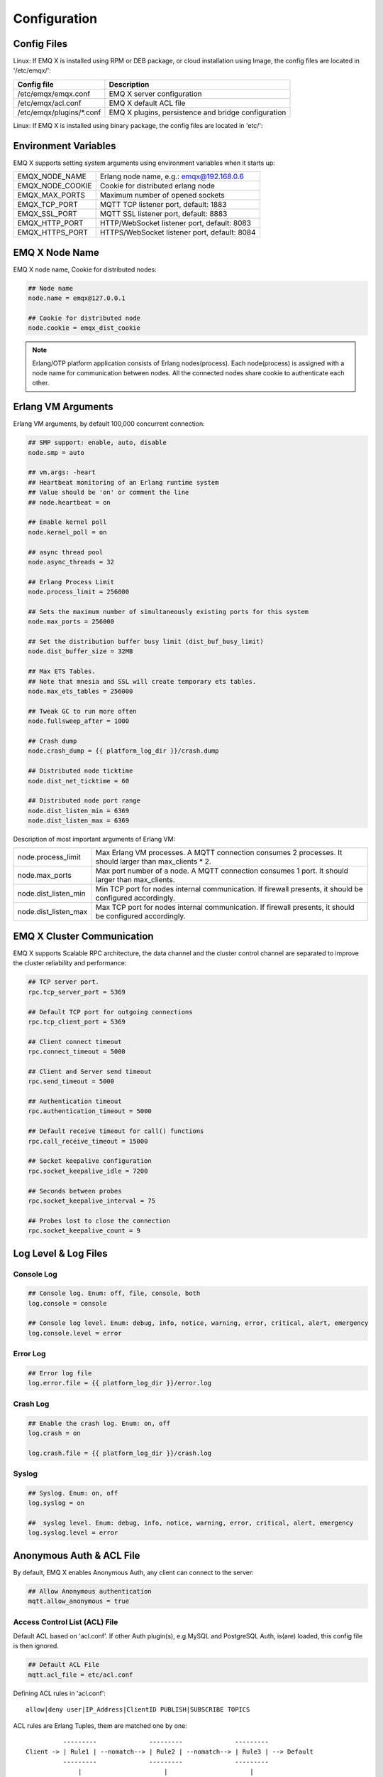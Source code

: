 
.. _config_guide:

=============
Configuration
=============

------------
Config Files
------------

Linux: If EMQ X is installed using RPM or DEB package, or cloud installation using Image, the config files are located in '/etc/emqx/':

+----------------------------+-----------------------------------------------------+
| Config file                | Description                                         |
+============================+=====================================================+
| /etc/emqx/emqx.conf        | EMQ X server configuration                          |
+----------------------------+-----------------------------------------------------+
| /etc/emqx/acl.conf         | EMQ X default ACL file                              |
+----------------------------+-----------------------------------------------------+
| /etc/emqx/plugins/\*.conf  | EMQ X plugins, persistence and bridge configuration |
+----------------------------+-----------------------------------------------------+

Linux: If EMQ X is installed using binary package, the config files are located in 'etc/':

+----------------------------+----------------------------------------------------+
| Config file                | Description                                        |
+============================+====================================================+
| etc/emqx.conf              | EMQ X server configuration                        |
+----------------------------+----------------------------------------------------+
| etc/acl.conf               | EMQ X default ACL file                             |
+----------------------------+----------------------------------------------------+
| etc/plugins/\*.conf        | EMQ X plugins, persistence and bridge configuration |
+----------------------------+----------------------------------------------------+

---------------------
Environment Variables
---------------------

EMQ X supports setting system arguments using environment variables when it starts up:

+--------------------+-----------------------------------------------+
| EMQX_NODE_NAME     | Erlang node name, e.g.: emqx@192.168.0.6      |
+--------------------+-----------------------------------------------+
| EMQX_NODE_COOKIE   | Cookie for distributed erlang node            |
+--------------------+-----------------------------------------------+
| EMQX_MAX_PORTS     | Maximum number of opened sockets              |
+--------------------+-----------------------------------------------+
| EMQX_TCP_PORT      | MQTT TCP listener port, default: 1883         |
+--------------------+-----------------------------------------------+
| EMQX_SSL_PORT      | MQTT SSL listener port, default: 8883         |
+--------------------+-----------------------------------------------+
| EMQX_HTTP_PORT     | HTTP/WebSocket listener port, default: 8083   |
+--------------------+-----------------------------------------------+
| EMQX_HTTPS_PORT    | HTTPS/WebSocket listener port, default: 8084  |
+--------------------+-----------------------------------------------+

-----------------
EMQ X Node Name
-----------------

EMQ X node name, Cookie for distributed nodes:

.. code-block:: properties

    ## Node name
    node.name = emqx@127.0.0.1

    ## Cookie for distributed node
    node.cookie = emqx_dist_cookie

.. NOTE::

    Erlang/OTP platform application consists of Erlang nodes(process). Each node(process) is assigned with a node name for communication between nodes. All the connected nodes share cookie to authenticate each other.

-------------------
Erlang VM Arguments
-------------------

Erlang VM arguments, by default 100,000 concurrent connection:

.. code-block:: properties

    ## SMP support: enable, auto, disable
    node.smp = auto

    ## vm.args: -heart
    ## Heartbeat monitoring of an Erlang runtime system
    ## Value should be 'on' or comment the line
    ## node.heartbeat = on

    ## Enable kernel poll
    node.kernel_poll = on

    ## async thread pool
    node.async_threads = 32

    ## Erlang Process Limit
    node.process_limit = 256000

    ## Sets the maximum number of simultaneously existing ports for this system
    node.max_ports = 256000

    ## Set the distribution buffer busy limit (dist_buf_busy_limit)
    node.dist_buffer_size = 32MB

    ## Max ETS Tables.
    ## Note that mnesia and SSL will create temporary ets tables.
    node.max_ets_tables = 256000

    ## Tweak GC to run more often
    node.fullsweep_after = 1000

    ## Crash dump
    node.crash_dump = {{ platform_log_dir }}/crash.dump

    ## Distributed node ticktime
    node.dist_net_ticktime = 60

    ## Distributed node port range
    node.dist_listen_min = 6369
    node.dist_listen_max = 6369

Description of most important arguments of Erlang VM:

+-------------------------+-----------------------------------------------------------------------------------------------------------+
| node.process_limit      | Max Erlang VM processes. A MQTT connection consumes 2 processes. It should larger than max_clients * 2.   | 
+-------------------------+-----------------------------------------------------------------------------------------------------------+
| node.max_ports          | Max port number of a node. A MQTT connection consumes 1 port. It should larger than max_clients.          | 
+-------------------------+-----------------------------------------------------------------------------------------------------------+
| node.dist_listen_min    | Min TCP port for nodes internal communication. If firewall presents, it should be configured accordingly. |
+-------------------------+-----------------------------------------------------------------------------------------------------------+
| node.dist_listen_max    | Max TCP port for nodes internal communication. If firewall presents, it should be configured accordingly. |
+-------------------------+-----------------------------------------------------------------------------------------------------------+

----------------------------
EMQ X Cluster Communication
----------------------------

EMQ X supports Scalable RPC architecture, the data channel and the cluster control channel are separated to improve the cluster reliability and performance:

.. code-block:: properties

    ## TCP server port.
    rpc.tcp_server_port = 5369

    ## Default TCP port for outgoing connections
    rpc.tcp_client_port = 5369

    ## Client connect timeout
    rpc.connect_timeout = 5000

    ## Client and Server send timeout
    rpc.send_timeout = 5000

    ## Authentication timeout
    rpc.authentication_timeout = 5000

    ## Default receive timeout for call() functions
    rpc.call_receive_timeout = 15000

    ## Socket keepalive configuration
    rpc.socket_keepalive_idle = 7200

    ## Seconds between probes
    rpc.socket_keepalive_interval = 75

    ## Probes lost to close the connection
    rpc.socket_keepalive_count = 9

---------------------
Log Level & Log Files 
---------------------

Console Log
-----------

.. code-block:: properties

    ## Console log. Enum: off, file, console, both
    log.console = console

    ## Console log level. Enum: debug, info, notice, warning, error, critical, alert, emergency
    log.console.level = error

Error Log
---------

.. code-block:: properties

    ## Error log file
    log.error.file = {{ platform_log_dir }}/error.log

Crash Log
---------

.. code-block:: properties

    ## Enable the crash log. Enum: on, off
    log.crash = on

    log.crash.file = {{ platform_log_dir }}/crash.log

Syslog
----------

.. code-block:: properties

    ## Syslog. Enum: on, off
    log.syslog = on

    ##  syslog level. Enum: debug, info, notice, warning, error, critical, alert, emergency
    log.syslog.level = error

-------------------------
Anonymous Auth & ACL File
-------------------------

By default, EMQ X enables Anonymous Auth, any client can connect to the server:

.. code-block:: properties

    ## Allow Anonymous authentication
    mqtt.allow_anonymous = true

Access Control List (ACL) File
-------------------------------

Default ACL based on 'acl.conf'. If other Auth plugin(s), e.g.MySQL and PostgreSQL Auth, is(are) loaded, this config file is then ignored. 

.. code-block:: properties

    ## Default ACL File
    mqtt.acl_file = etc/acl.conf

Defining ACL rules in 'acl.conf'::

    allow|deny user|IP_Address|ClientID PUBLISH|SUBSCRIBE TOPICS 

ACL rules are Erlang Tuples, them are matched one by one:: 

              ---------              ---------              ---------
    Client -> | Rule1 | --nomatch--> | Rule2 | --nomatch--> | Rule3 | --> Default
              ---------              ---------              ---------
                  |                      |                      |
                match                  match                  match
                 \|/                    \|/                    \|/
            allow | deny           allow | deny           allow | deny

Setting default rules in 'acl.conf':

.. code-block:: erlang

    %% allow user 'dashboard' to subscribe to topic '$SYS/#'
    {allow, {user, "dashboard"}, subscribe, ["$SYS/#"]}.

    %% allow local users to subscribe to all topics
    {allow, {ipaddr, "127.0.0.1"}, pubsub, ["$SYS/#", "#"]}.

    %% Deny all user to subscribe to topic '$SYS#' and '#'
    {deny, all, subscribe, ["$SYS/#", {eq, "#"}]}.

    %% When non of above hits, allow
    {allow, all}.

.. NOTE:: default rules allow only local user to subscribe to '$SYS/#' and '#'

After EMQ X receives MQTT clients' PUBLISH or SUBSCRIBE requests, it match the ACL rules one by one till it hits, and return 'allow' or 'deny'.

Cache of ACL
---------------------

Enable Cache of ACL of PUBLISH messages:

.. code-block:: properties

    ## Cache ACL for PUBLISH
    mqtt.cache_acl = true

.. NOTE:: If a client cached too much ACLs, it causes high memory occupancy.

------------------------
MQTT Protocol Arguments
------------------------

Max Length of ClientId
----------------------

.. code-block:: properties

    ## Max ClientId Length Allowed.
    mqtt.max_clientid_len = 1024

Max Length of MQTT packet
--------------------------

.. code-block:: properties

    ## Max Packet Size Allowed, 64K by default.
    mqtt.max_packet_size = 64KB

Timeout of Client Connection 
-----------------------------

Max time interval from Socket connection establishing to receiving CONNECT packet: 

.. code-block:: properties

    ## Client Idle Timeout (Second)
    mqtt.client.idle_timeout = 30

Client Connection Force GC
--------------------------

This argument is used to optimize the CPU / memory occupancy of MQTT connection. When certain amount of messages are transferred, the connection is forced to GC: 

.. code-block:: properties

    ## Force GC: integer. Value 0 disabled the Force GC.
    mqtt.conn.force_gc_count = 100

Client stats
--------------

Enable client stats:

.. code-block:: properties

    ## Enable client Stats: on | off
    mqtt.client.enable_stats = off

-----------------------
MQTT Session Arguments
-----------------------

EMQ X creates session for every MQTT connection:

.. code-block:: properties

    ## Max Number of Subscriptions, 0 means no limit.
    mqtt.session.max_subscriptions = 0

    ## Upgrade QoS?
    mqtt.session.upgrade_qos = off

    ## Max Size of the Inflight Window for QoS1 and QoS2 messages
    ## 0 means no limit
    mqtt.session.max_inflight = 32

    ## Retry Interval for redelivering QoS1/2 messages.
    mqtt.session.retry_interval = 20s

    ## Client -> Broker: Max Packets Awaiting PUBREL, 0 means no limit
    mqtt.session.max_awaiting_rel = 100

    ## Awaiting PUBREL Timeout
    mqtt.session.await_rel_timeout = 20s

    ## Enable Statistics: on | off
    mqtt.session.enable_stats = off

    ## Expired after 1 day:
    ## w - week
    ## d - day
    ## h - hour
    ## m - minute
    ## s - second
    mqtt.session.expiry_interval = 2h

+---------------------------+---------------------------------------------------------------------------------------------+
| session.max_subscriptions | Maximum allowed subscriptions                                                               |
+---------------------------+---------------------------------------------------------------------------------------------+
| session.upgrade_qos       | Upgrade QoS according to subscription                                                       |
+---------------------------+---------------------------------------------------------------------------------------------+
| session.max_inflight      | Inflight window. Maximum allowed simultaneous QoS1/2 packet. 0 means unlimited. Higher      |
|                           | value means higher throughput while lower value means stricter packet transmission order.   |        
+---------------------------+---------------------------------------------------------------------------------------------+
| session.retry_interval    | Retry interval between QoS1/2 messages and PUBACK message                                   |
+---------------------------+---------------------------------------------------------------------------------------------+
| session.max_awaiting_rel  | Maximum number of packets awaiting PUBREL packet                                            |
+---------------------------+---------------------------------------------------------------------------------------------+
| session.await_rel_timeout | Timeout for awaiting PUBREL                                                                 |
+---------------------------+---------------------------------------------------------------------------------------------+
| session.enable_stats      | Enable session stats                                                                        |
+---------------------------+---------------------------------------------------------------------------------------------+
| session.expiry_interval   | Session expiry time. Counting from disconnection of client, in minutes.                     |
+---------------------------+---------------------------------------------------------------------------------------------+

-------------------
MQTT Message Queue
-------------------

For every session EMQ X creates a message queues caching QoS1/2 messages:

1. Offline messages for persistent session.

2. Pending messages for inflight window is full.

Queue Arguments:

.. code-block:: properties

    ## Type: simple | priority
    mqtt.mqueue.type = simple

    ## Topic Priority: 0~255, Default is 0
    ## mqtt.mqueue.priority = topic/1=10,topic/2=8

    ## Max queue length. Enqueued messages when persistent client disconnected,
    ## or inflight window is full. 0 means no limit.
    mqtt.mqueue.max_length = 0

    ## Low-water mark of queued messages
    mqtt.mqueue.low_watermark = 20%

    ## High-water mark of queued messages
    mqtt.mqueue.high_watermark = 60%

    ## Queue Qos0 messages?
    mqtt.mqueue.store_qos0 = true

Description of queue arguments:

+-----------------------------+-------------------------------------------------------------+
| mqueue.type                 | Queue type. simple: simple queue, priority: priority queue  |
+-----------------------------+-------------------------------------------------------------+
| mqueue.priority             | Topic priority                                              |
+-----------------------------+-------------------------------------------------------------+
| mqueue.max_length           | Max queue size, infinity means no limit                     |
+-----------------------------+-------------------------------------------------------------+
| mqueue.low_watermark        | Low watermark                                               |
+-----------------------------+-------------------------------------------------------------+
| mqueue.high_watermark       | High watermark                                              |
+-----------------------------+-------------------------------------------------------------+
| mqueue.store_qos0           | Maintain Queue for QoS0 message?                            |
+-----------------------------+-------------------------------------------------------------+


----------------------
Sys Interval of Broker
----------------------

System interval of publishing $SYS/# message:

.. code-block:: properties

    ## System Interval of publishing broker $SYS Messages
    mqtt.broker.sys_interval = 60

--------------------
PubSub Arguments
--------------------

.. code-block:: properties

    ## PubSub Pool Size. Default should be scheduler numbers.
    mqtt.pubsub.pool_size = 8

    mqtt.pubsub.by_clientid = true

    ## Subscribe Asynchronously
    mqtt.pubsub.async = true

----------------
Bridge Arguments
----------------

EMQ X nodes can be bridged:

.. code-block:: properties

    ## Bridge Queue Size
    mqtt.bridge.max_queue_len = 10000

    ## Ping Interval of bridge node. Unit: Second
    mqtt.bridge.ping_down_interval = 1

---------------------------
Plugin Config File Location
---------------------------

EMQ X plugin config file location:

.. code-block:: properties

    ## Dir of plugins' config
    mqtt.plugins.etc_dir ={{ platform_etc_dir }}/plugins/

    ## File to store loaded plugin names.
    mqtt.plugins.loaded_file = {{ platform_data_dir }}/loaded_plugins

---------------
MQTT Listeners
---------------

Default enabled EMQ X listener are: MQTT, MQTT/SSL, MQTT/WS and MQTT/WS/SSL listener:

+-----------+-----------------------------------+
| 1883      | MQTT/TCP port                     |
+-----------+-----------------------------------+
| 8883      | MQTT/SSL port                     |
+-----------+-----------------------------------+
| 8083      | MQTT/WebSocket port               |
+-----------+-----------------------------------+
| 8084      | MQTT/WebSocket/SSL port           |
+-----------+-----------------------------------+

EMQ X allows enabling multiple listeners on a single servic, most important listener arguments:

+-----------------------------------+--------------------------------------------------+
| listener.tcp.${name}.acceptors    | TCP Acceptor pool                                |
+-----------------------------------+--------------------------------------------------+
| listener.tcp.${name}.max_clients  | Max concurrent TCP connections                   |
+-----------------------------------+--------------------------------------------------+
| listener.tcp.${name}.rate_limit   | max TCP connection speed rate. 10KB/s: "100,10"  |
+-----------------------------------+--------------------------------------------------+
| listener.tcp.${name}.access.${id} | limitation on client IP Address                  |
+-----------------------------------+--------------------------------------------------+

--------------------------
MQTT/TCP Listener - 1883
--------------------------

.. code-block:: properties

    ## External TCP Listener: 1883, 127.0.0.1:1883, ::1:1883
    listener.tcp.external = 0.0.0.0:1883

    ## Size of acceptor pool
    listener.tcp.external.acceptors = 8

    ## Maximum number of concurrent clients
    listener.tcp.external.max_clients = 1024

    #listener.tcp.external.mountpoint = external/

    ## Rate Limit. Format is 'burst,rate', Unit is KB/Sec
    #listener.tcp.external.rate_limit = 100,10

    #listener.tcp.external.access.1 = allow 192.168.0.0/24

    listener.tcp.external.access.2 = allow all

    ## TCP Socket Options
    listener.tcp.external.backlog = 1024

    #listener.tcp.external.recbuf = 4KB

    #listener.tcp.external.sndbuf = 4KB

    listener.tcp.external.buffer = 4KB

    listener.tcp.external.nodelay = true

------------------------
MQTT/SSL Listener - 8883
------------------------

One way authentication by default:

.. code-block:: properties

    ## SSL Listener: 8883, 127.0.0.1:8883, ::1:8883
    listener.ssl.external = 8883

    ## Size of acceptor pool
    listener.ssl.external.acceptors = 4

    ## Size of acceptor pool
    listener.ssl.external.acceptors = 16

    ## Maximum number of concurrent clients
    listener.ssl.external.max_clients = 102400

    ## Authentication Zone
    ## listener.ssl.external.zone = external

    ## listener.ssl.external.mountpoint = inbound/

    ## Rate Limit. Format is 'burst,rate', Unit is KB/Sec
    ## listener.ssl.external.rate_limit = 100,10

    listener.ssl.external.access.1 = allow all

    ### TLS only for POODLE attack
    ## listener.ssl.external.tls_versions = tlsv1.2,tlsv1.1,tlsv1

    listener.ssl.external.handshake_timeout = 15s

    listener.ssl.external.handshake_timeout = 15s

    listener.ssl.external.keyfile = {{ platform_etc_dir }}/certs/key.pem

    listener.ssl.external.certfile = {{ platform_etc_dir }}/certs/cert.pem

    ## listener.ssl.external.cacertfile = {{ platform_etc_dir }}/certs/cacert.pem

    ## listener.ssl.external.verify = verify_peer

    ## listener.ssl.external.fail_if_no_peer_cert = true

    ## listener.ssl.external.secure_renegotiate = off

    ### A performance optimization setting, it allows clients to reuse 
    ### pre-existing sessions, instead of initializing new ones.
    ### Read more about it here.
    listener.ssl.external.reuse_sessions = on

    ### Use the CN or DN value from the client certificate as a username.
    ### Notice: 'verify' should be configured as 'verify_peer'
    ## listener.ssl.external.peer_cert_as_username = cn

-------------------------------
MQTT/WebSocket Listener - 8083
-------------------------------

.. code-block:: properties

    ## HTTP and WebSocket Listener
    listener.http.external = 8083

    listener.http.external.acceptors = 4

    listener.http.external.max_clients = 64

    ## listener.http.external.zone = external

    listener.http.external.access.1 = allow all

----------------------------------
MQTT/WebSocket/SSL Listener - 8084
----------------------------------

By default one way SSL authentication:

.. code-block:: properties

    ## External HTTPS and WSS Listener

    listener.https.external = 8084

    listener.https.external.acceptors = 4

    listener.https.external.max_clients = 64

    ## listener.https.external.zone = external

    listener.https.external.access.1 = allow all

    ## SSL Options
    listener.https.external.handshake_timeout = 15s

    listener.https.external.keyfile = {{ platform_etc_dir }}/certs/key.pem

    listener.https.external.certfile = {{ platform_etc_dir }}/certs/cert.pem

    ## listener.https.external.cacertfile = {{ platform_etc_dir }}/certs/cacert.pem

    ## listener.https.external.verify = verify_peer

    ## listener.https.external.fail_if_no_peer_cert = true

-----------------
Erlang VM Monitor
-----------------

.. code-block:: properties

    ## Long GC, don't monitor in production mode for:
    sysmon.long_gc = false

    ## Long Schedule(ms)
    sysmon.long_schedule = 240

    ## 8M words. 32MB on 32-bit VM, 64MB on 64-bit VM.
    sysmon.large_heap = 8MB

    ## Busy Port
    sysmon.busy_port = false

    ## Busy Dist Port
    sysmon.busy_dist_port = true

